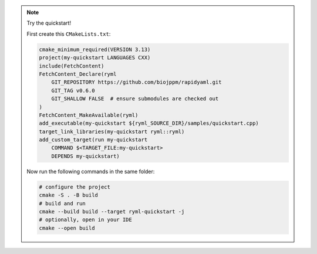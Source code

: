 
.. note::
   Try the quickstart!

   First create this ``CMakeLists.txt``:
   
   .. code-block:: cmake

      cmake_minimum_required(VERSION 3.13)
      project(my-quickstart LANGUAGES CXX)
      include(FetchContent)
      FetchContent_Declare(ryml
          GIT_REPOSITORY https://github.com/biojppm/rapidyaml.git
          GIT_TAG v0.6.0
          GIT_SHALLOW FALSE  # ensure submodules are checked out
      )
      FetchContent_MakeAvailable(ryml)
      add_executable(my-quickstart ${ryml_SOURCE_DIR}/samples/quickstart.cpp)
      target_link_libraries(my-quickstart ryml::ryml)
      add_custom_target(run my-quickstart
          COMMAND $<TARGET_FILE:my-quickstart>
          DEPENDS my-quickstart)

   Now run the following commands in the same folder:
   
   .. code-block:: bash

      # configure the project
      cmake -S . -B build
      # build and run
      cmake --build build --target ryml-quickstart -j
      # optionally, open in your IDE
      cmake --open build
